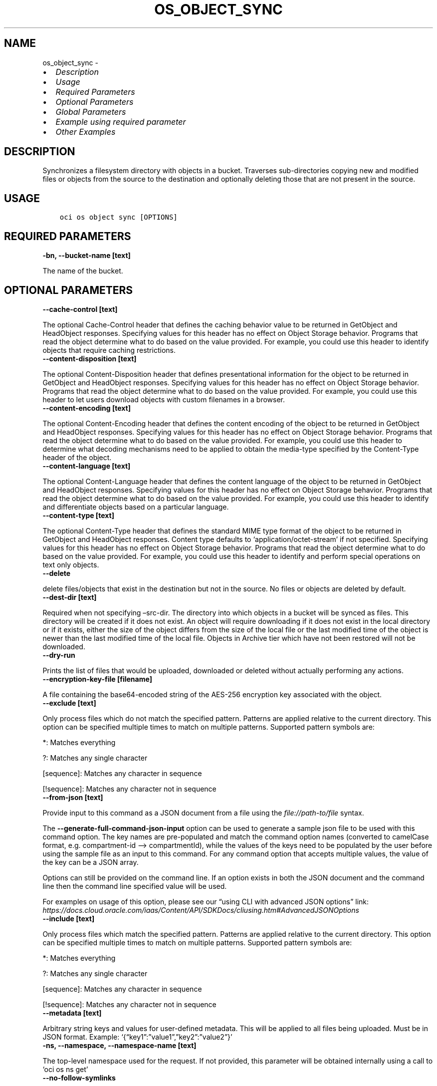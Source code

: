 .\" Man page generated from reStructuredText.
.
.TH "OS_OBJECT_SYNC" "1" "Apr 21, 2025" "3.54.4" "OCI CLI Command Reference"
.SH NAME
os_object_sync \- 
.
.nr rst2man-indent-level 0
.
.de1 rstReportMargin
\\$1 \\n[an-margin]
level \\n[rst2man-indent-level]
level margin: \\n[rst2man-indent\\n[rst2man-indent-level]]
-
\\n[rst2man-indent0]
\\n[rst2man-indent1]
\\n[rst2man-indent2]
..
.de1 INDENT
.\" .rstReportMargin pre:
. RS \\$1
. nr rst2man-indent\\n[rst2man-indent-level] \\n[an-margin]
. nr rst2man-indent-level +1
.\" .rstReportMargin post:
..
.de UNINDENT
. RE
.\" indent \\n[an-margin]
.\" old: \\n[rst2man-indent\\n[rst2man-indent-level]]
.nr rst2man-indent-level -1
.\" new: \\n[rst2man-indent\\n[rst2man-indent-level]]
.in \\n[rst2man-indent\\n[rst2man-indent-level]]u
..
.INDENT 0.0
.IP \(bu 2
\fI\%Description\fP
.IP \(bu 2
\fI\%Usage\fP
.IP \(bu 2
\fI\%Required Parameters\fP
.IP \(bu 2
\fI\%Optional Parameters\fP
.IP \(bu 2
\fI\%Global Parameters\fP
.IP \(bu 2
\fI\%Example using required parameter\fP
.IP \(bu 2
\fI\%Other Examples\fP
.UNINDENT
.SH DESCRIPTION
.sp
Synchronizes a filesystem directory with objects in a bucket. Traverses sub\-directories copying new and modified files or objects from the source to the destination and optionally deleting those that are not present in the source.
.SH USAGE
.INDENT 0.0
.INDENT 3.5
.sp
.nf
.ft C
oci os object sync [OPTIONS]
.ft P
.fi
.UNINDENT
.UNINDENT
.SH REQUIRED PARAMETERS
.INDENT 0.0
.TP
.B \-bn, \-\-bucket\-name [text]
.UNINDENT
.sp
The name of the bucket.
.SH OPTIONAL PARAMETERS
.INDENT 0.0
.TP
.B \-\-cache\-control [text]
.UNINDENT
.sp
The optional Cache\-Control header that defines the caching behavior value to be returned in GetObject and HeadObject responses. Specifying values for this header has no effect on Object Storage behavior. Programs that read the object determine what to do based on the value provided. For example, you could use this header to identify objects that require caching restrictions.
.INDENT 0.0
.TP
.B \-\-content\-disposition [text]
.UNINDENT
.sp
The optional Content\-Disposition header that defines presentational information for the object to be returned in GetObject and HeadObject responses. Specifying values for this header has no effect on Object Storage behavior. Programs that read the object determine what to do based on the value provided. For example, you could use this header to let users download objects with custom filenames in a browser.
.INDENT 0.0
.TP
.B \-\-content\-encoding [text]
.UNINDENT
.sp
The optional Content\-Encoding header that defines the content encoding of the object to be returned in GetObject and HeadObject responses. Specifying values for this header has no effect on Object Storage behavior. Programs that read the object determine what to do based on the value provided. For example, you could use this header to determine what decoding mechanisms need to be applied to obtain the media\-type specified by the Content\-Type header of the object.
.INDENT 0.0
.TP
.B \-\-content\-language [text]
.UNINDENT
.sp
The optional Content\-Language header that defines the content language of the object to be returned in GetObject and HeadObject responses. Specifying values for this header has no effect on Object Storage behavior. Programs that read the object determine what to do based on the value provided. For example, you could use this header to identify and differentiate objects based on a particular language.
.INDENT 0.0
.TP
.B \-\-content\-type [text]
.UNINDENT
.sp
The optional Content\-Type header that defines the standard MIME type format of the object to be returned in GetObject and HeadObject responses. Content type defaults to ‘application/octet\-stream’ if not specified. Specifying values for this header has no effect on Object Storage behavior. Programs that read the object determine what to do based on the value provided. For example, you could use this header to identify and perform special operations on text only objects.
.INDENT 0.0
.TP
.B \-\-delete
.UNINDENT
.sp
delete files/objects that exist in the destination but not in the source. No files or objects are deleted by default.
.INDENT 0.0
.TP
.B \-\-dest\-dir [text]
.UNINDENT
.sp
Required when not specifying –src\-dir. The directory into which objects in a bucket will be synced as files. This directory will be created if it does not exist. An object will require downloading if it does not exist in the local directory or if it exists, either the size of the object differs from the size of the local file or the last modified time of the object is newer than the last modified time of the local file. Objects in Archive tier which have not been restored will not be downloaded.
.INDENT 0.0
.TP
.B \-\-dry\-run
.UNINDENT
.sp
Prints the list of files that would be uploaded, downloaded or deleted without actually performing any actions.
.INDENT 0.0
.TP
.B \-\-encryption\-key\-file [filename]
.UNINDENT
.sp
A file containing the base64\-encoded string of the AES\-256 encryption key associated with the object.
.INDENT 0.0
.TP
.B \-\-exclude [text]
.UNINDENT
.sp
Only process files which do not match the specified pattern. Patterns are applied relative to the current directory. This option can be specified multiple times to match on multiple patterns. Supported pattern symbols are:

.sp
*: Matches everything
.sp
?: Matches any single character
.sp
[sequence]: Matches any character in sequence
.sp
[!sequence]: Matches any character not in sequence
.INDENT 0.0
.TP
.B \-\-from\-json [text]
.UNINDENT
.sp
Provide input to this command as a JSON document from a file using the \fI\%file://path\-to/file\fP syntax.
.sp
The \fB\-\-generate\-full\-command\-json\-input\fP option can be used to generate a sample json file to be used with this command option. The key names are pre\-populated and match the command option names (converted to camelCase format, e.g. compartment\-id –> compartmentId), while the values of the keys need to be populated by the user before using the sample file as an input to this command. For any command option that accepts multiple values, the value of the key can be a JSON array.
.sp
Options can still be provided on the command line. If an option exists in both the JSON document and the command line then the command line specified value will be used.
.sp
For examples on usage of this option, please see our “using CLI with advanced JSON options” link: \fI\%https://docs.cloud.oracle.com/iaas/Content/API/SDKDocs/cliusing.htm#AdvancedJSONOptions\fP
.INDENT 0.0
.TP
.B \-\-include [text]
.UNINDENT
.sp
Only process files which match the specified pattern. Patterns are applied relative to the current directory. This option can be specified multiple times to match on multiple patterns. Supported pattern symbols are:

.sp
*: Matches everything
.sp
?: Matches any single character
.sp
[sequence]: Matches any character in sequence
.sp
[!sequence]: Matches any character not in sequence
.INDENT 0.0
.TP
.B \-\-metadata [text]
.UNINDENT
.sp
Arbitrary string keys and values for user\-defined metadata. This will be applied to all files being uploaded. Must be in JSON format. Example: ‘{“key1”:”value1”,”key2”:”value2”}’
.INDENT 0.0
.TP
.B \-ns, \-\-namespace, \-\-namespace\-name [text]
.UNINDENT
.sp
The top\-level namespace used for the request. If not provided, this parameter will be obtained internally using a call to ‘oci os ns get’
.INDENT 0.0
.TP
.B \-\-no\-follow\-symlinks
.UNINDENT
.sp
Symbolic links will be ignored while traversing the local filesystem.
.INDENT 0.0
.TP
.B \-\-no\-multipart
.UNINDENT
.sp
Do not transfer the file in multiple parts. By default, files above 128 MiB will be transferred in multiple parts, then combined.
.INDENT 0.0
.TP
.B \-\-parallel\-operations\-count [integer range]
.UNINDENT
.sp
The number of parallel operations to perform. Decreasing this value will make the process less resource intensive but it may take longer. Increasing this value may decrease the time taken, but the process will consume more system resources and network bandwidth. The maximum is 1000. [default: 10]
.INDENT 0.0
.TP
.B \-\-part\-size [integer range]
.UNINDENT
.sp
Part size (in MiB) to use when downloading an object in multiple parts. The minimum allowable size is 128 MiB.
.INDENT 0.0
.TP
.B \-\-prefix [text]
.UNINDENT
.sp
When specified with –src\-dir, the files are uploaded as objects with the specified prefix. When specified with –dest\-dir, only objects with the specified prefix are downloaded but the prefix is not added to the file names.
.INDENT 0.0
.TP
.B \-\-src\-dir [text]
.UNINDENT
.sp
Required when not specifying –dest\-dir. The directory from which the files will be synced to a bucket as objects. A local file will require uploading if the size of the local file is different than the size of the object, the last modified time of the local file is newer than the last modified time of the object, or the local file does not exist under the specified bucket and prefix.
.INDENT 0.0
.TP
.B \-\-storage\-tier [text]
.UNINDENT
.sp
The storage tier that the objects should be stored in. If not specified, the objects will be stored in the same storage tier as the bucket.
.sp
Accepted values are:
.INDENT 0.0
.INDENT 3.5
.sp
.nf
.ft C
Archive, InfrequentAccess, Standard
.ft P
.fi
.UNINDENT
.UNINDENT
.SH GLOBAL PARAMETERS
.sp
Use \fBoci \-\-help\fP for help on global parameters.
.sp
\fB\-\-auth\-purpose\fP, \fB\-\-auth\fP, \fB\-\-cert\-bundle\fP, \fB\-\-cli\-auto\-prompt\fP, \fB\-\-cli\-rc\-file\fP, \fB\-\-config\-file\fP, \fB\-\-connection\-timeout\fP, \fB\-\-debug\fP, \fB\-\-defaults\-file\fP, \fB\-\-endpoint\fP, \fB\-\-generate\-full\-command\-json\-input\fP, \fB\-\-generate\-param\-json\-input\fP, \fB\-\-help\fP, \fB\-\-latest\-version\fP, \fB\-\-max\-retries\fP, \fB\-\-no\-retry\fP, \fB\-\-opc\-client\-request\-id\fP, \fB\-\-opc\-request\-id\fP, \fB\-\-output\fP, \fB\-\-profile\fP, \fB\-\-proxy\fP, \fB\-\-query\fP, \fB\-\-raw\-output\fP, \fB\-\-read\-timeout\fP, \fB\-\-realm\-specific\-endpoint\fP, \fB\-\-region\fP, \fB\-\-release\-info\fP, \fB\-\-request\-id\fP, \fB\-\-version\fP, \fB\-?\fP, \fB\-d\fP, \fB\-h\fP, \fB\-i\fP, \fB\-v\fP
.SH EXAMPLE USING REQUIRED PARAMETER
.sp
Copy the following CLI commands into a file named example.sh. Run the command by typing “bash example.sh” and replacing the example parameters with your own.
.sp
Please note this sample will only work in the POSIX\-compliant bash\-like shell. You need to set up \fI\%the OCI configuration\fP <\fBhttps://docs.oracle.com/en-us/iaas/Content/API/SDKDocs/cliinstall.htm#configfile\fP> and \fI\%appropriate security policies\fP <\fBhttps://docs.oracle.com/en-us/iaas/Content/Identity/Concepts/policygetstarted.htm\fP> before trying the examples.
.INDENT 0.0
.INDENT 3.5
.sp
.nf
.ft C
    export bucket_name=<substitute\-value\-of\-bucket_name> # https://docs.cloud.oracle.com/en\-us/iaas/tools/oci\-cli/latest/oci_cli_docs/cmdref/os/object/sync.html#cmdoption\-bucket\-name

    oci os object sync \-\-bucket\-name $bucket_name
.ft P
.fi
.UNINDENT
.UNINDENT
.SH OTHER EXAMPLES
.SS Description
.sp
This command will sync the current directory to a bucket in object storage. Any file will be uploaded if an object by that name does not exist under the specified bucket or if it exists, either the size of the file differs from the size of the object or the last modified time of the file is newer than the last modified time of the object. No object will be deleted from the bucket.
.SS Command
.INDENT 0.0
.INDENT 3.5
.sp
.nf
.ft C
 oci os object sync \-\-bn backup \-\-src\-dir .
.ft P
.fi
.UNINDENT
.UNINDENT
.SS Output
.INDENT 0.0
.INDENT 3.5
.sp
.nf
.ft C
{
 "skipped\-objects": [
      "file1.pdf",
      "file2.pdf",
      "file3.pdf"
 ],
 "upload\-failures": {},
 "uploaded\-objects": {
      "text1.txt": {
           "etag": "e3ff97e5\-8270\-463d\-932b\-a59896df3325",
           "last\-modified": "Wed, 21 Jul 2021 16:07:22 GMT",
           "opc\-content\-md5": "1B2M2Y8AsgTpgAmY7PhCfg=="
      },
      "web1.html": {
           "etag": "32f57ee7\-691e\-44cf\-8a21\-69b69327ba83",
           "last\-modified": "Wed, 21 Jul 2021 16:07:22 GMT",
           "opc\-content\-md5": "1B2M2Y8AsgTpgAmY7PhCfg=="
      }
 }
}
.ft P
.fi
.UNINDENT
.UNINDENT
.SS Description
.sp
This command will sync the contents of a bucket to a local directory. An object be downloaded if a file by that name does not exist in the directory or if it exists, either the size of the object differs from the size of the file or the last modified time of the object is newer than the last modified time of the file. Any object that does not exist in the bucket but is found in the file system will be deleted.
.SS Command
.INDENT 0.0
.INDENT 3.5
.sp
.nf
.ft C
 oci os object sync \-\-bn backup \-\-dest\-dir /export/backup \-\-delete
.ft P
.fi
.UNINDENT
.UNINDENT
.SS Output
.INDENT 0.0
.INDENT 3.5
.sp
.nf
.ft C
{
 "deleted\-files": [
      "/export/backup/unwanted_file.pdf"
 ],
 "download\-failures": {},
 "downloaded\-objects": [
      "web2.html",
      "web3.html",
      "text2.txt",
      "text1.txt",
      "web1.html"
 ],
 "skipped\-objects": []
}
.ft P
.fi
.UNINDENT
.UNINDENT
.SS Description
.sp
This command will sync files (except for .bak and .toc files) as objects under the specified date prefix. It will also delete any files under the specified prefix (except for bak and .toc files) that are currently not found in the local directory.
.SS Command
.INDENT 0.0
.INDENT 3.5
.sp
.nf
.ft C
 oci os object sync \-\-bn backups \-\-prefix 20210719/ \-\-src\-dir /export/docs \-\-exclude \(aq*.bak\(aq \-\-exclude \(aq*.toc\(aq
.ft P
.fi
.UNINDENT
.UNINDENT
.SS Output
.INDENT 0.0
.INDENT 3.5
.sp
.nf
.ft C
{
 "deleted\-files": [],
 "download\-failures": {},
 "downloaded\-objects": [
      "web2.html",
      "web3.html",
      "text2.txt",
      "text1.txt",
      "web1.html"
 ],
 "skipped\-objects": []
}
.ft P
.fi
.UNINDENT
.UNINDENT
.SS Description
.sp
This command will sync only pdf files under the specified date prefix in the bucket to the local directory.
.SS Command
.INDENT 0.0
.INDENT 3.5
.sp
.nf
.ft C
 oci os object sync \-\-bn backups \-\-prefix 20210721/ \-\-dest\-dir /export/docs \-\-include \(aq*.pdf\(aq \-\-delete
.ft P
.fi
.UNINDENT
.UNINDENT
.SS Output
.INDENT 0.0
.INDENT 3.5
.sp
.nf
.ft C
{
 "deleted\-files": [
      "/export/docs/unwanted_file.pdf"
 ],
 "download\-failures": {},
 "downloaded\-objects": [
      "file3.pdf",
      "file2.pdf",
      "file1.pdf"
 ],
 "skipped\-objects": []
}
.ft P
.fi
.UNINDENT
.UNINDENT
.SH AUTHOR
Oracle
.SH COPYRIGHT
2016, 2025, Oracle
.\" Generated by docutils manpage writer.
.
